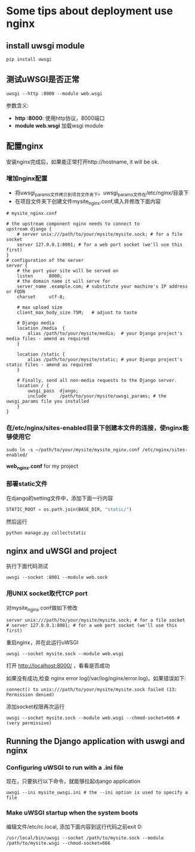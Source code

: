 * Some tips about deployment use *nginx*

** install uwsgi module
#+BEGIN_SRC python
  pip install uwsgi
#+END_SRC

** 测试uWSGI是否正常
#+BEGIN_SRC shell
  uwsgi --http :8000 --module web.wsgi
#+END_SRC
参数含义:
- *http :8000*: 使用http协议，8000端口
- *module web.wsgi* 加载wsgi module

** 配置nginx
安装nginx完成后，如果能正常打开http://hostname, it will be ok.
*** 增加nginx配置
- 将uwsgi_params文件拷贝到项目文件夹下。uwsgi_params文件在/etc/nginx/目录下
- 在项目文件夹下创建文件mysite_nginx.conf,填入并修改下面内容
#+BEGIN_SRC shell
  # mysite_nginx.conf

  # the upstream component nginx needs to connect to
  upstream django {
      # server unix:///path/to/your/mysite/mysite.sock; # for a file socket
      server 127.0.0.1:8001; # for a web port socket (we'll use this first)
  }
  # configuration of the server
  server {
      # the port your site will be served on
      listen      8000;
      # the domain name it will serve for
      server_name .example.com; # substitute your machine's IP address or FQDN
      charset     utf-8;

      # max upload size
      client_max_body_size 75M;   # adjust to taste

      # Django media
      location /media  {
          alias /path/to/your/mysite/media;  # your Django project's media files - amend as required
      }

      location /static {
          alias /path/to/your/mysite/static; # your Django project's static files - amend as required
      }

      # Finally, send all non-media requests to the Django server.
      location / {
          uwsgi_pass  django;
          include     /path/to/your/mysite/uwsgi_params; # the uwsgi_params file you installed
      }
  }
#+END_SRC

*** 在/etc/nginx/sites-enabled目录下创建本文件的连接，使nginx能够使用它
#+BEGIN_SRC shell
  sudo ln -s ~/path/to/your/mysite/mysite_nginx.conf /etc/nginx/sites-enabled/
#+END_SRC

*web_nginx.conf* for my project
#+INCLUDE "web/web_nginx.conf" src shell

*** 部署static文件
在django的setting文件中，添加下面一行内容
#+BEGIN_SRC python
  STATIC_ROOT = os.path.join(BASE_DIR, "static/")
#+END_SRC
然后运行
#+BEGIN_SRC shell
  python manage.py collectstatic
#+END_SRC

** nginx and uWSGI and project
执行下面代码测试
#+BEGIN_SRC shell
  uwsgi --socket :8001 --module web.sock
#+END_SRC

*** 用UNIX socket取代TCP port
对mysite_nginx.conf做如下修改
#+BEGIN_SRC shell
  server unix:///path/to/your/mysite/mysite.sock; # for a file socket
  # server 127.0.0.1:8001; # for a web port socket (we'll use this first)
#+END_SRC
重启nginx，并在此运行uWSGI
#+BEGIN_SRC shell
  uwsgi --socket mysite.sock --module web.wsgi
#+END_SRC
打开 http://localhost:8000/ ，看看是否成功

如果没有成功,检查 nginx error log(/var/log/nginx/error.log)。如果错误如下:
#+BEGIN_SRC shell
  connect() to unix:///path/to/your/mysite/mysite.sock failed (13: Permission denied)
#+END_SRC
添加socket权限再次运行
#+BEGIN_SRC shell
  uwsgi --socket mysite.sock --module web.wsgi --chmod-socket=666 # (very permissive)
#+END_SRC

** Running the Django application with uswgi and nginx
*** Configuring uWSGI to run with a .ini file
#+INCLUDE "web/web_uwsgi.ini" src shell
现在，只要执行以下命令，就能够拉起django application
#+BEGIN_SRC shell
  uwsgi --ini mysite_uwsgi.ini # the --ini option is used to specify a file
#+END_SRC
*** Make uWSGI startup when the system boots
编辑文件/etc/rc.local, 添加下面内容到这行代码之前exit 0:
#+BEGIN_SRC shell
  /usr/local/bin/uwsgi --socket /path/to/mysite.sock --module /path/to/mysite.wsgi --chmod-socket=666
#+END_SRC
